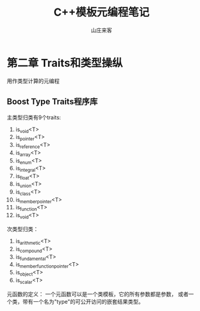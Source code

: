 #+STARTUP: overview
#+TITLE: C++模板元编程笔记
#+AUTHOR: 山庄来客
#+EMAIL: fuyajun1983cn@163.com
#+STARTUP: hidestars
#+OPTIONS:    H:3 num:nil toc:t \n:nil ::t |:t ^:t -:t f:t *:t tex:t d:(HIDE) tags:not-in-toc
#+HTML_HEAD: <link rel="stylesheet" title="Standard" href="css/worg.css" type="text/css" />


* 第二章  Traits和类型操纵
  用作类型计算的元编程

  
** Boost Type Traits程序库
   主类型归类有9个traits:
   1. is_void<T>
   2. is_pointer<T>
   3. is_reference<T>
   4. is_array<T>
   5. is_enum<T>
   6. is_integral<T>
   7. is_float<T>
   8. is_union<T>
   9. is_class<T>
   10. is_member_pointer<T>
   11. is_function<T>
   12. is_void<T>

   次类型归类：
   1. is_arithmetic<T>
   2. is_compound<T>
   3. is_fundamental<T>
   4. is_member_function_pointer<T>
   5. is_object<T>
   6. is_scalar<T>

     
   元函数的定义：
   一个元函数可以是一个类模板，它的所有参数都是参数，
   或者一个类，带有一个名为"type"的可公开访问的嵌套结果类型。


